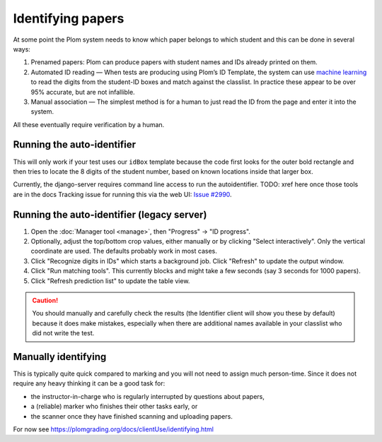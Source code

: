 .. Plom documentation
   Copyright (C) 2020 Andrew Rechnitzer
   Copyright (C) 2022-2023 Colin B. Macdonald
   SPDX-License-Identifier: AGPL-3.0-or-later


Identifying papers
==================

At some point the Plom system needs to know which paper belongs to which student and this can be done in several ways:

1. Prenamed papers: Plom can produce papers with student names and IDs
   already printed on them.
2. Automated ID reading — When tests are producing using Plom’s ID
   Template, the system can use `machine learning <https://xkcd.com/1838>`_
   to read the digits from the student-ID boxes and match against the
   classlist.
   In practice these appear to be over 95% accurate, but are not
   infallible.
3. Manual association — The simplest method is for a human to just read
   the ID from the page and enter it into the system.

All these eventually require verification by a human.


Running the auto-identifier
---------------------------

This will only work if your test uses our ``idBox`` template because
the code first looks for the outer bold rectangle and then tries to locate
the 8 digits of the student number, based on known locations inside that
larger box.

Currently, the django-server requires command line access to run
the autoidentifier.  TODO: xref here once those tools are in the docs
Tracking issue for running this via the web
UI: `Issue #2990 <https://gitlab.com/plom/plom/-/issues/2990>`_.


Running the auto-identifier (legacy server)
-------------------------------------------

1. Open the :doc:`Manager tool <manage>`, then "Progress" → "ID progress".
2. Optionally, adjust the top/bottom crop values, either manually or by
   clicking "Select interactively".  Only the vertical coordinate are used.
   The defaults probably work in most cases.
3. Click "Recognize digits in IDs" which starts a background job.
   Click "Refresh" to update the output window.
4. Click "Run matching tools".  This currently blocks and might take a
   few seconds (say 3 seconds for 1000 papers).
5. Click "Refresh prediction list" to update the table view.

.. caution::

   You should manually and carefully check the results (the Identifier client
   will show you these by default) because it does make mistakes, especially
   when there are additional names available in your classlist who did not
   write the test.


Manually identifying
--------------------

This is typically quite quick compared to marking and you will not need
to assign much person-time.
Since it does not require any heavy thinking it can be a good task for:

- the instructor-in-charge who is regularly interrupted by questions about papers,
- a (reliable) marker who finishes their other tasks early, or
- the scanner once they have finished scanning and uploading papers.

For now see https://plomgrading.org/docs/clientUse/identifying.html
